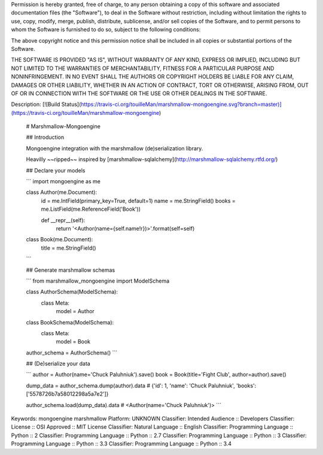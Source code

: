Permission is hereby granted, free of charge, to any person obtaining a copy
of this software and associated documentation files (the "Software"), to deal
in the Software without restriction, including without limitation the rights
to use, copy, modify, merge, publish, distribute, sublicense, and/or sell
copies of the Software, and to permit persons to whom the Software is
furnished to do so, subject to the following conditions:

The above copyright notice and this permission notice shall be included in
all copies or substantial portions of the Software.

THE SOFTWARE IS PROVIDED "AS IS", WITHOUT WARRANTY OF ANY KIND, EXPRESS OR
IMPLIED, INCLUDING BUT NOT LIMITED TO THE WARRANTIES OF MERCHANTABILITY,
FITNESS FOR A PARTICULAR PURPOSE AND NONINFRINGEMENT. IN NO EVENT SHALL THE
AUTHORS OR COPYRIGHT HOLDERS BE LIABLE FOR ANY CLAIM, DAMAGES OR OTHER
LIABILITY, WHETHER IN AN ACTION OF CONTRACT, TORT OR OTHERWISE, ARISING FROM,
OUT OF OR IN CONNECTION WITH THE SOFTWARE OR THE USE OR OTHER DEALINGS IN
THE SOFTWARE.

Description: [![Build Status](https://travis-ci.org/touilleMan/marshmallow-mongoengine.svg?branch=master)](https://travis-ci.org/touilleMan/marshmallow-mongoengine)
        
        # Marshmallow-Mongoengine
        
        ## Introduction
        
        Mongoengine integration with the marshmallow (de)serialization library.
        
        Heavilly ~~ripped~~ inspired by [marshmallow-sqlalchemy](http://marshmallow-sqlalchemy.rtfd.org/)
        
        ## Declare your models
        
        ```
        import mongoengine as me
        
        class Author(me.Document):
            id = me.IntField(primary_key=True, default=1)
            name = me.StringField()
            books = me.ListField(me.ReferenceField('Book'))
        
            def __repr__(self):
                return '<Author(name={self.name!r})>'.format(self=self)
        
        
        class Book(me.Document):
            title = me.StringField()
        ```
        
        ## Generate marshmallow schemas
        
        ```
        from marshmallow_mongoengine import ModelSchema
        
        class AuthorSchema(ModelSchema):
            class Meta:
                model = Author
        
        class BookSchema(ModelSchema):
            class Meta:
                model = Book
        
        author_schema = AuthorSchema()
        ```
        
        ## (De)serialize your data
        
        ```
        author = Author(name='Chuck Paluhniuk').save()
        book = Book(title='Fight Club', author=author).save()
        
        dump_data = author_schema.dump(author).data
        # {'id': 1, 'name': 'Chuck Paluhniuk', 'books': ['5578726b7a58012298a5a7e2']}
        
        author_schema.load(dump_data).data
        # <Author(name='Chuck Paluhniuk')>
        ```
        
Keywords: mongoengine marshmallow
Platform: UNKNOWN
Classifier: Intended Audience :: Developers
Classifier: License :: OSI Approved :: MIT License
Classifier: Natural Language :: English
Classifier: Programming Language :: Python :: 2
Classifier: Programming Language :: Python :: 2.7
Classifier: Programming Language :: Python :: 3
Classifier: Programming Language :: Python :: 3.3
Classifier: Programming Language :: Python :: 3.4

